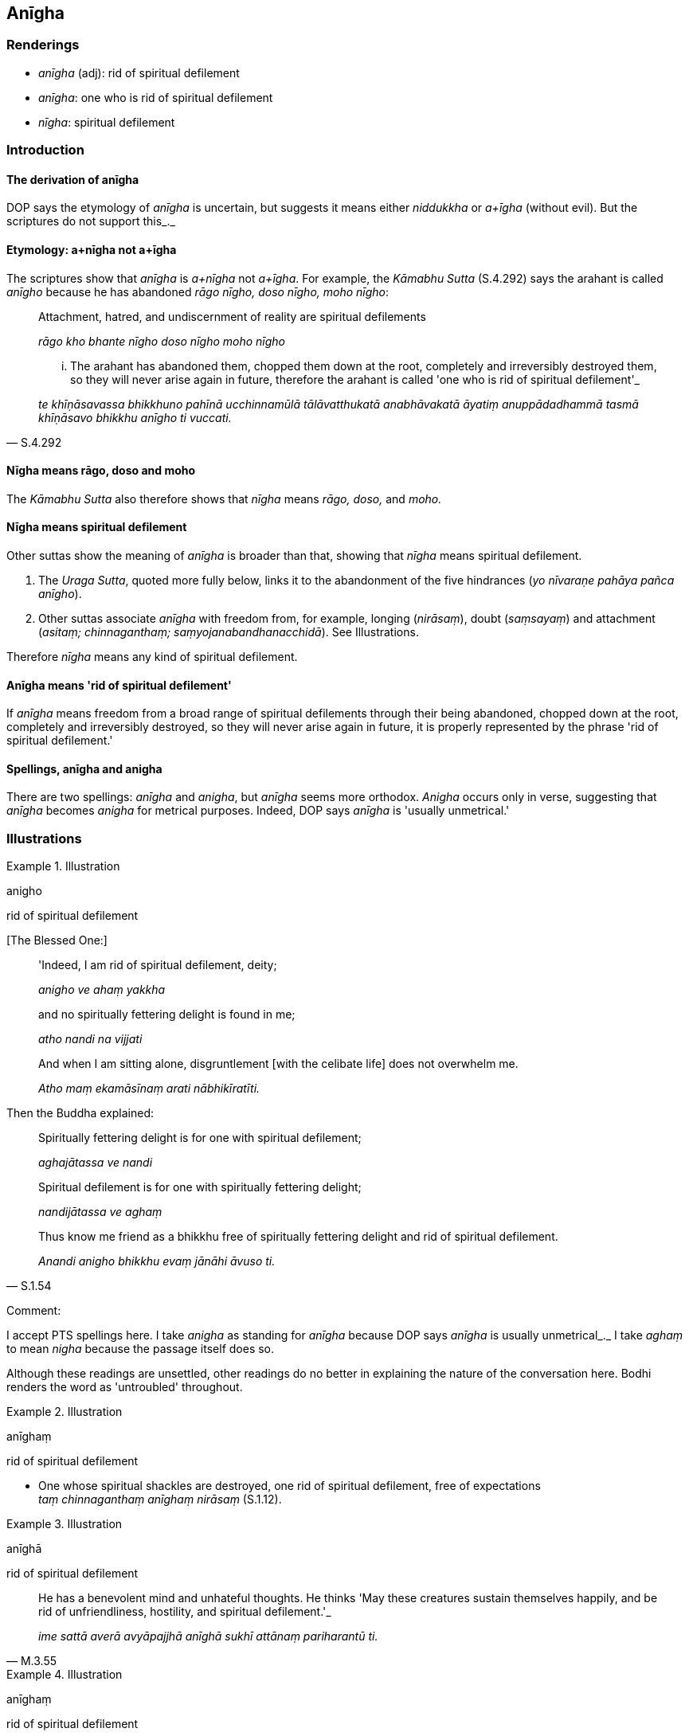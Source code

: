 == Anīgha

=== Renderings

- _anīgha_ (adj): rid of spiritual defilement

- _anīgha_: one who is rid of spiritual defilement

- _nīgha_: spiritual defilement

=== Introduction

==== The derivation of anīgha

DOP says the etymology of _anīgha_ is uncertain, but suggests it means either 
_niddukkha_ or _a+īgha_ (without evil). But the scriptures do not support 
this_._

==== Etymology: a+nīgha not a+īgha

The scriptures show that _anīgha_ is _a+nīgha_ not _a+īgha_. For example, 
the _Kāmabhu Sutta_ (S.4.292) says the arahant is called _anīgho_ because he 
has abandoned _rāgo nīgho, doso nīgho, moho nīgho_:

____
Attachment, hatred, and undiscernment of reality are spiritual defilements

_rāgo kho bhante nīgho doso nīgho moho nīgho_
____

[quote, S.4.292]
____
... The arahant has abandoned them, chopped them down at the root, completely 
and irreversibly destroyed them, so they will never arise again in future, 
therefore the arahant is called 'one who is rid of spiritual defilement'_

_te khīṇāsavassa bhikkhuno pahīnā ucchinnamūlā tālāvatthukatā 
anabhāvakatā āyatiṃ anuppādadhammā tasmā khīṇāsavo bhikkhu anīgho 
ti vuccati._
____

==== Nīgha means rāgo, doso and moho

The _Kāmabhu Sutta_ also therefore shows that _nīgha_ means _rāgo, doso,_ 
and _moho._

==== Nīgha means spiritual defilement

Other suttas show the meaning of _anīgha_ is broader than that, showing that 
_nīgha_ means spiritual defilement.

1. The _Uraga Sutta_, quoted more fully below, links it to the abandonment of 
the five hindrances (_yo nīvaraṇe pahāya pañca anīgho_).

2. Other suttas associate _anīgha_ with freedom from, for example, longing 
(_nirāsaṃ_), doubt (_saṃsayaṃ_) and attachment (_asitaṃ; 
chinnaganthaṃ; saṃyojanabandhanacchidā_). See Illustrations.

Therefore _nīgha_ means any kind of spiritual defilement.

==== Anīgha means 'rid of spiritual defilement'

If _anīgha_ means freedom from a broad range of spiritual defilements through 
their being abandoned, chopped down at the root, completely and irreversibly 
destroyed, so they will never arise again in future, it is properly represented 
by the phrase 'rid of spiritual defilement.'

==== Spellings, anīgha and anigha

There are two spellings: _anīgha_ and _anigha_, but _anīgha_ seems more 
orthodox. _Anigha_ occurs only in verse, suggesting that _anīgha_ becomes 
_anigha_ for metrical purposes. Indeed, DOP says _anīgha_ is 'usually 
unmetrical.'

=== Illustrations

.Illustration
====
anigho

rid of spiritual defilement
====

&#8203;[The Blessed One:]

____
'Indeed, I am rid of spiritual defilement, deity;

_anigho ve ahaṃ yakkha_
____

____
and no spiritually fettering delight is found in me;

_atho nandi na vijjati_
____

____
And when I am sitting alone, disgruntlement [with the celibate life] does not 
overwhelm me.

_Atho maṃ ekamāsīnaṃ arati nābhikīratīti._
____

Then the Buddha explained:

____
Spiritually fettering delight is for one with spiritual defilement;

_aghajātassa ve nandi_
____

____
Spiritual defilement is for one with spiritually fettering delight;

_nandijātassa ve aghaṃ_
____

[quote, S.1.54]
____
Thus know me friend as a bhikkhu free of spiritually fettering delight and rid 
of spiritual defilement.

_Anandi anigho bhikkhu evaṃ jānāhi āvuso ti._
____

Comment:

I accept PTS spellings here. I take _anigha_ as standing for _anīgha_ because 
DOP says _anīgha_ is usually unmetrical_._ I take _aghaṃ_ to mean _nigha_ 
because the passage itself does so.

Although these readings are unsettled, other readings do no better in 
explaining the nature of the conversation here. Bodhi renders the word as 
'untroubled' throughout.

.Illustration
====
anīghaṃ

rid of spiritual defilement
====

• One whose spiritual shackles are destroyed, one rid of spiritual 
defilement, free of expectations +
_taṃ chinnaganthaṃ anīghaṃ nirāsaṃ_ (S.1.12).

.Illustration
====
anīghā

rid of spiritual defilement
====

[quote, M.3.55]
____
He has a benevolent mind and unhateful thoughts. He thinks 'May these creatures 
sustain themselves happily, and be rid of unfriendliness, hostility, and 
spiritual defilement.'_

_ime sattā averā avyāpajjhā anīghā sukhī attānaṃ pariharantū ti._
____

.Illustration
====
anīghaṃ

rid of spiritual defilement
====

[quote, It.97]
____
Rid of spiritual defilement, free of doubt [about the significance of the 
teaching], unattached to anything in the whole world [of phenomena]

_anīghaṃ chinnasaṃsayaṃ asitaṃ sabbalokassa._
____

.Illustration
====
anīgho

rid of spiritual defilement
====

[quote, Sn.v.17]
____
He who has abandoned the five hindrances, who is rid of spiritual defilement, 
who has overcome uncertainty [about the significance of the teaching], who is 
free of the arrow [of doubt and uncertainty about the significance of the 
teaching],

_yo nīvaraṇe pahāya pañca anīgho tiṇṇakathaṅkatho visallo._
____

Comment:

Because of its proximity to _tiṇṇakathaṅkatho_ we take _visallo_ to mean 
free of _vicikicchākathaṅkathāsallaṃ_, a term which occurs at D.3.250 and 
A.3.292.

.Illustration
====
anīghā

rid of spiritual defilement
====

[quote, Sn.v.491]
____
Those who have severed every tie and bond [to individual existence], inwardly 
tamed, liberated [from perceptually obscuring states], rid of spiritual 
defilement, free of expectations,

_Ye sabbasaṃyojanabandhanacchidā dantā vimuttā anīghā nirāsā;._
____

.Illustration
====
anīgho

rid of spiritual defilement
====

[quote, Sn.v.1060]
____
And whatever man here is wise, one who is blessed with profound knowledge, who 
has freed himself from this [wretched] bondage to all states of individual 
existence, he is free of craving, rid of spiritual defilement, and free of 
expectations [in regard to both this world and the world beyond]. He has 
overcome birth and old age, I declare.

_Vidvā ca yo vedagū naro idha bhavābhave saṅgamimaṃ visajja +
So vitataṇho anīgho nirāso atāri so jāti jaranti brūmiti._
____

.Illustration
====
nīghā

spiritual defilement
====

____
Bhikkhus, there are these three kinds of spiritual defilement. What three?

_Tayome bhikkhave nīghā. Katame tayo?_
____

____
the spiritual defilement of attachment

_rāgo nīgho_
____

____
the spiritual defilement of hatred

_doso nīgho_
____

[quote, S.5.57]
____
the spiritual defilement of undiscernment of reality

_moho nīgho._
____

